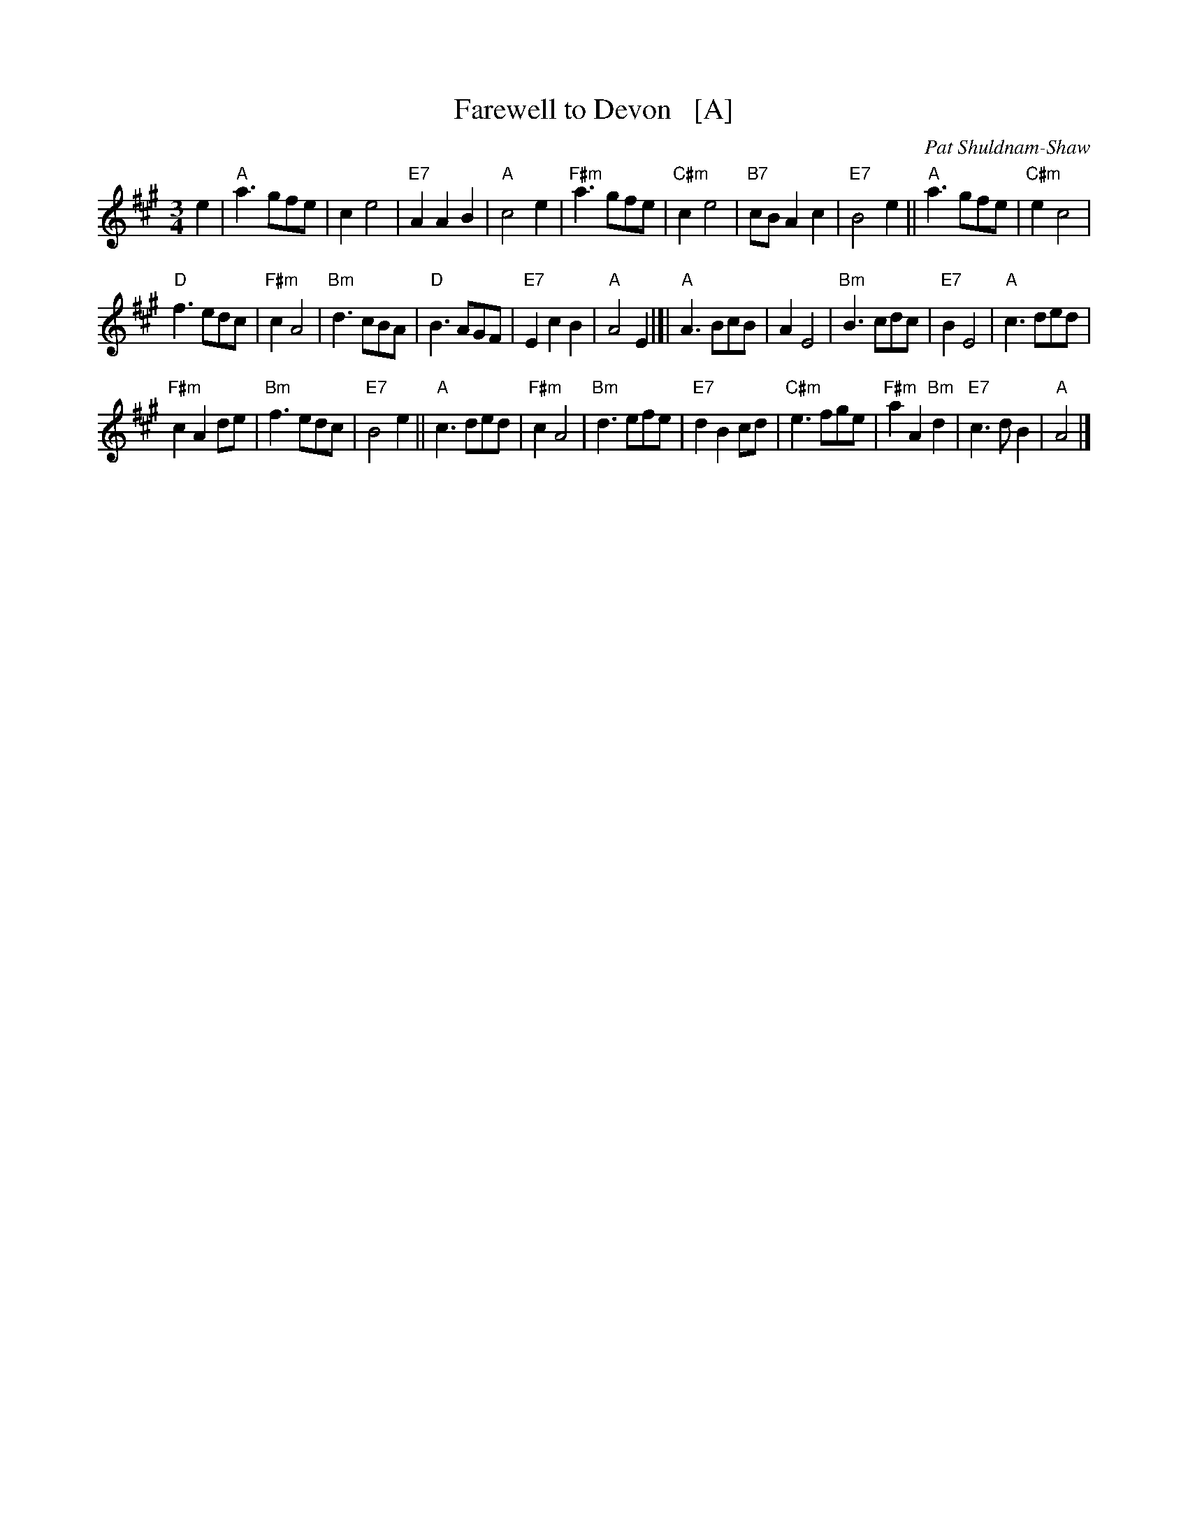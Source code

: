 X: 1
T: Farewell to Devon   [A]
R: waltz
C: Pat Shuldnam-Shaw
Z: John Chambers <jc:trillian.mit.edu>
M: 3/4
L: 1/8
K: A
e2 \
| "A"a3 gfe | c2 e4 | "E7"A2 A2 B2 | "A"c4 e2 |\
"F#m"a3 gfe | "C#m"c2 e4 | "B7"cB A2 c2 | "E7"B4 e2 ||\
"A"a3 gfe | "C#m"e2 c4 |
"D"f3 edc | "F#m"c2 A4 |\
"Bm"d3 cBA | "D"B3 AGF | "E7"E2 c2 B2 | "A"A4 E2 |]|\
"A"A3 BcB | A2 E4 | "Bm"B3 cdc | "E7"B2 E4 |\
"A"c3 ded |
"F#m"c2 A2 de | "Bm"f3 edc | "E7"B4 e2 ||\
"A"c3 ded | "F#m"c2 A4 | "Bm"d3 efe | "E7"d2 B2 cd |\
"C#m"e3 fge | "F#m"a2 A2 "Bm"d2 | "E7"c3 dB2 | "A"A4 |]
